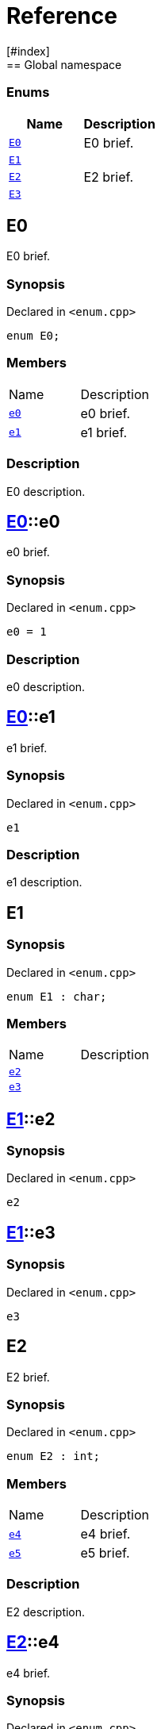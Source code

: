 = Reference
:mrdocs:
[#index]
== Global namespace

===  Enums
[cols=2]
|===
| Name | Description 

| <<#E0,`E0`>> 
| 
E0 brief.

    
| <<#E1,`E1`>> 
| 
    
| <<#E2,`E2`>> 
| 
E2 brief.

    
| <<#E3,`E3`>> 
| 
    
|===

[#E0]
== E0


E0 brief.


=== Synopsis

Declared in `<pass:[enum.cpp]>`

[source,cpp,subs="verbatim,macros,-callouts"]
----
enum E0;
----

=== Members
[,cols=2]
|===
|Name |Description
|xref:E0-e0[`pass:v[e0]`] |pass:[
e0 brief.
]
|xref:E0-e1[`pass:v[e1]`] |pass:[
e1 brief.
]
|===

=== Description

pass:[
E0 description.
]

[#E0-e0]
== <<#E0,E0>>::e0


e0 brief.


=== Synopsis

Declared in `<pass:[enum.cpp]>`

[source,cpp,subs="verbatim,macros,-callouts"]
----
e0 = 1
----

=== Description

pass:[
e0 description.
]


[#E0-e1]
== <<#E0,E0>>::e1


e1 brief.


=== Synopsis

Declared in `<pass:[enum.cpp]>`

[source,cpp,subs="verbatim,macros,-callouts"]
----
e1
----

=== Description

pass:[
e1 description.
]


[#E1]
== E1



=== Synopsis

Declared in `<pass:[enum.cpp]>`

[source,cpp,subs="verbatim,macros,-callouts"]
----
enum E1 : char;
----

=== Members
[,cols=2]
|===
|Name |Description
|xref:E1-e2[`pass:v[e2]`] |
|xref:E1-e3[`pass:v[e3]`] |
|===


[#E1-e2]
== <<#E1,E1>>::e2



=== Synopsis

Declared in `<pass:[enum.cpp]>`

[source,cpp,subs="verbatim,macros,-callouts"]
----
e2
----


[#E1-e3]
== <<#E1,E1>>::e3



=== Synopsis

Declared in `<pass:[enum.cpp]>`

[source,cpp,subs="verbatim,macros,-callouts"]
----
e3
----


[#E2]
== E2


E2 brief.


=== Synopsis

Declared in `<pass:[enum.cpp]>`

[source,cpp,subs="verbatim,macros,-callouts"]
----
enum E2 : int;
----

=== Members
[,cols=2]
|===
|Name |Description
|xref:E2-e4[`pass:v[e4]`] |pass:[
e4 brief.
]
|xref:E2-e5[`pass:v[e5]`] |pass:[
e5 brief.
]
|===

=== Description

pass:[
E2 description.
]

[#E2-e4]
== <<#E2,E2>>::e4


e4 brief.


=== Synopsis

Declared in `<pass:[enum.cpp]>`

[source,cpp,subs="verbatim,macros,-callouts"]
----
e4
----

=== Description

pass:[
e4 description.
]


[#E2-e5]
== <<#E2,E2>>::e5


e5 brief.


=== Synopsis

Declared in `<pass:[enum.cpp]>`

[source,cpp,subs="verbatim,macros,-callouts"]
----
e5
----

=== Description

pass:[
e5 description.
]


[#E3]
== E3



=== Synopsis

Declared in `<pass:[enum.cpp]>`

[source,cpp,subs="verbatim,macros,-callouts"]
----
enum E3 : char;
----

=== Members
[,cols=2]
|===
|Name |Description
|xref:E3-e6[`pass:v[e6]`] |
|xref:E3-e7[`pass:v[e7]`] |
|===


[#E3-e6]
== <<#E3,E3>>::e6



=== Synopsis

Declared in `<pass:[enum.cpp]>`

[source,cpp,subs="verbatim,macros,-callouts"]
----
e6
----


[#E3-e7]
== <<#E3,E3>>::e7



=== Synopsis

Declared in `<pass:[enum.cpp]>`

[source,cpp,subs="verbatim,macros,-callouts"]
----
e7
----




[.small]#Created with https://www.mrdocs.com[MrDocs]#
